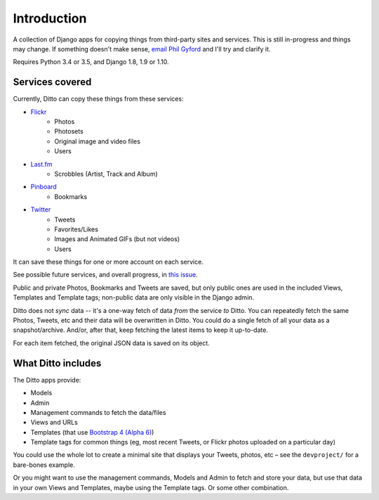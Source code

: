 ############
Introduction
############

A collection of Django apps for copying things from third-party sites and services. This is still in-progress and things may change. If something doesn't make sense, `email Phil Gyford <mailto:phil@gyford.com>`_ and I'll try and clarify it.

Requires Python 3.4 or 3.5, and Django 1.8, 1.9 or 1.10.


****************
Services covered
****************

Currently, Ditto can copy these things from these services:

- `Flickr <https://flickr.com/>`_
    - Photos
    - Photosets
    - Original image and video files
    - Users
- `Last.fm <https://www.last.fm/>`_
    - Scrobbles (Artist, Track and Album)
- `Pinboard <https://pinboard.in/>`_
    - Bookmarks
- `Twitter <https://twitter.com/>`_
    - Tweets
    - Favorites/Likes
    - Images and Animated GIFs (but not videos)
    - Users

It can save these things for one or more account on each service.

See possible future services, and overall progress, in `this issue <https://github.com/philgyford/django-ditto/issues/23>`_.

Public and private Photos, Bookmarks and Tweets are saved, but only public ones are used in the included Views, Templates and Template tags; non-public data are only visible in the Django admin.

Ditto does not *sync* data -- it's a one-way fetch of data *from* the service *to* Ditto. You can repeatedly fetch the same Photos, Tweets, etc and their data will be overwritten in Ditto. You could do a single fetch of all your data as a snapshot/archive. And/or, after that, keep fetching the latest items to keep it up-to-date.

For each item fetched, the original JSON data is saved on its object.


*******************
What Ditto includes
*******************

The Ditto apps provide:

- Models
- Admin
- Management commands to fetch the data/files
- Views and URLs
- Templates (that use `Bootstrap 4 (Alpha 6) <http://v4-alpha.getbootstrap.com>`_)
- Template tags for common things (eg, most recent Tweets, or Flickr photos uploaded on a particular day)

You could use the whole lot to create a minimal site that displays your Tweets,
photos, etc – see the ``devproject/`` for a bare-bones example.

Or you might want to use the management commands, Models and Admin to fetch and
store your data, but use that data in your own Views and Templates, maybe using
the Template tags. Or some other combination.


